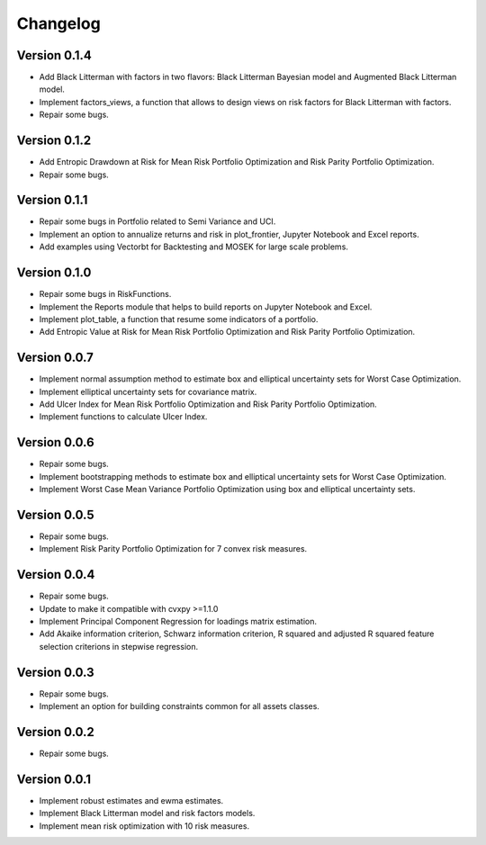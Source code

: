 #########
Changelog
#########

.. raw:: html

    <a href='https://ko-fi.com/B0B833SXD' target='_blank'><img height='36'style='border:0px;height:36px;' src='https://cdn.ko-fi.com/cdn/kofi1.png?v=2' border='0' alt='Buy Me a Coffee at ko-fi.com' /></a>

Version 0.1.4
=============

- Add Black Litterman with factors in two flavors: Black Litterman Bayesian model and Augmented Black Litterman model.
- Implement factors_views, a function that allows to design views on risk factors for Black Litterman with factors.
- Repair some bugs.

Version 0.1.2
=============

- Add Entropic Drawdown at Risk for Mean Risk Portfolio Optimization and Risk Parity Portfolio Optimization.
- Repair some bugs.

Version 0.1.1
=============

- Repair some bugs in Portfolio related to Semi Variance and UCI.
- Implement an option to annualize returns and risk in plot_frontier, Jupyter Notebook and Excel reports.
- Add examples using Vectorbt for Backtesting and MOSEK for large scale problems.

Version 0.1.0
=============

- Repair some bugs in RiskFunctions.
- Implement the Reports module that helps to build reports on Jupyter Notebook and Excel.
- Implement plot_table, a function that resume some indicators of a portfolio.
- Add Entropic Value at Risk for Mean Risk Portfolio Optimization and Risk Parity Portfolio Optimization.

Version 0.0.7
=============

- Implement normal assumption method to estimate box and elliptical uncertainty sets for Worst Case Optimization.
- Implement elliptical uncertainty sets for covariance matrix.
- Add Ulcer Index for Mean Risk Portfolio Optimization and Risk Parity Portfolio Optimization.
- Implement functions to calculate Ulcer Index.

Version 0.0.6
=============

- Repair some bugs.
- Implement bootstrapping methods to estimate box and elliptical uncertainty sets for Worst Case Optimization.
- Implement Worst Case Mean Variance Portfolio Optimization using box and elliptical uncertainty sets.

Version 0.0.5
=============

- Repair some bugs.
- Implement Risk Parity Portfolio Optimization for 7 convex risk measures.

Version 0.0.4
=============

- Repair some bugs.
- Update to make it compatible with cvxpy >=1.1.0
- Implement Principal Component Regression for loadings matrix estimation.
- Add Akaike information criterion, Schwarz information criterion, R squared and adjusted R squared feature selection criterions in stepwise regression.


Version 0.0.3
=============

- Repair some bugs.
- Implement an option for building constraints common for all assets classes.


Version 0.0.2
=============

- Repair some bugs.


Version 0.0.1
=============

- Implement robust estimates and ewma estimates.
- Implement Black Litterman model and risk factors models.
- Implement mean risk optimization with 10 risk measures.
